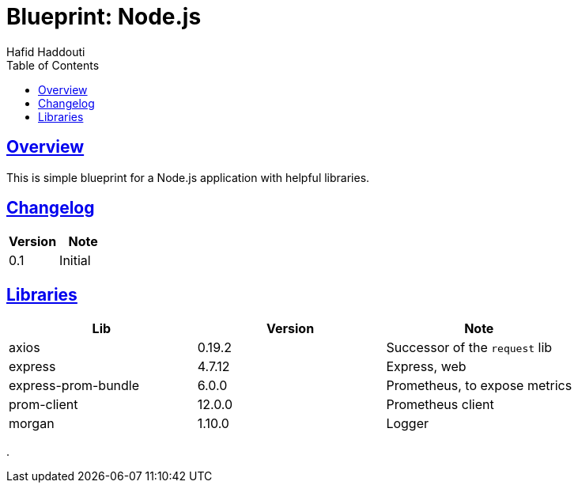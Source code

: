 = Blueprint: Node.js
:author: Hafid Haddouti
:toc: macro
:toclevels: 4
:sectlinks:
:sectanchors:

toc::[]

== Overview

This is simple blueprint for a Node.js application with helpful libraries.

== Changelog

|===
| Version | Note

| 0.1
| Initial

|===

== Libraries

|===
| Lib | Version | Note

| axios
| 0.19.2
| Successor of the `request` lib

| express
| 4.7.12
| Express, web

| express-prom-bundle
| 6.0.0
| Prometheus, to expose metrics

| prom-client
| 12.0.0
| Prometheus client

| morgan
| 1.10.0
| Logger

|===

.